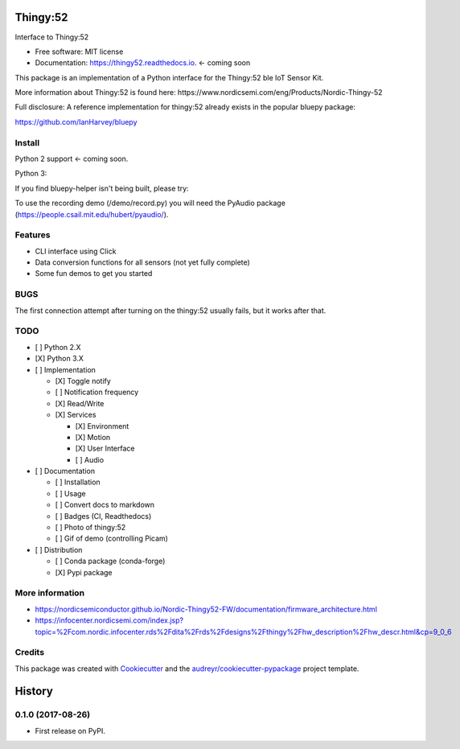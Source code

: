 =========
Thingy:52
=========


.. image:: https://img.shields.io/pypi/v/thingy52.svg
        :target: https://pypi.python.org/pypi/thingy52

.. image:: https://img.shields.io/travis/SebastianRoll/thingy52.svg
        :target: https://travis-ci.org/SebastianRoll/thingy52

.. image:: https://readthedocs.org/projects/thingy52/badge/?version=latest
        :target: https://thingy52.readthedocs.io/en/latest/?badge=latest
        :alt: Documentation Status

.. image:: https://pyup.io/repos/github/SebastianRoll/thingy52/shield.svg
     :target: https://pyup.io/repos/github/SebastianRoll/thingy52/
     :alt: Updates


Interface to Thingy:52


* Free software: MIT license
* Documentation: https://thingy52.readthedocs.io. <- coming soon

This package is an implementation of a Python interface for the Thingy:52 ble IoT Sensor Kit.

More information about Thingy:52 is found here: https://www.nordicsemi.com/eng/Products/Nordic-Thingy-52

Full disclosure: A reference implementation for thingy:52 already exists in the popular bluepy package:

https://github.com/IanHarvey/bluepy

Install
-------

Python 2 support <- coming soon.

Python 3:

.. highlight:: bash

    $ sudo apt-get install libglib2.0-dev
    $ pip3 install thingy52

If you find bluepy-helper isn't being built, please try:

.. highlight:: bash

    $ pip install --no-binary :all: thingy52

To use the recording demo (/demo/record.py) you will need the PyAudio package (https://people.csail.mit.edu/hubert/pyaudio/).

Features
--------

* CLI interface using Click

* Data conversion functions for all sensors (not yet fully complete)

* Some fun demos to get you started


BUGS
----

The first connection attempt after turning on the thingy:52 usually fails, but it works after that.


TODO
----

- [ ] Python 2.X

- [X] Python 3.X

- [ ] Implementation

  - [X] Toggle notify

  - [ ] Notification frequency

  - [X] Read/Write

  - [X] Services

    - [X] Environment

    - [X] Motion

    - [X] User Interface

    - [ ] Audio

- [ ] Documentation

  - [ ] Installation

  - [ ] Usage

  - [ ] Convert docs to markdown

  - [ ] Badges (CI, Readthedocs)

  - [ ] Photo of thingy:52

  - [ ] Gif of demo (controlling Picam)

- [ ] Distribution

  - [ ] Conda package (conda-forge)

  - [X] Pypi package

More information
----------------

* https://nordicsemiconductor.github.io/Nordic-Thingy52-FW/documentation/firmware_architecture.html
* https://infocenter.nordicsemi.com/index.jsp?topic=%2Fcom.nordic.infocenter.rds%2Fdita%2Frds%2Fdesigns%2Fthingy%2Fhw_description%2Fhw_descr.html&cp=9_0_6

Credits
---------

This package was created with Cookiecutter_ and the `audreyr/cookiecutter-pypackage`_ project template.

.. _Cookiecutter: https://github.com/audreyr/cookiecutter
.. _`audreyr/cookiecutter-pypackage`: https://github.com/audreyr/cookiecutter-pypackage



=======
History
=======

0.1.0 (2017-08-26)
------------------

* First release on PyPI.


